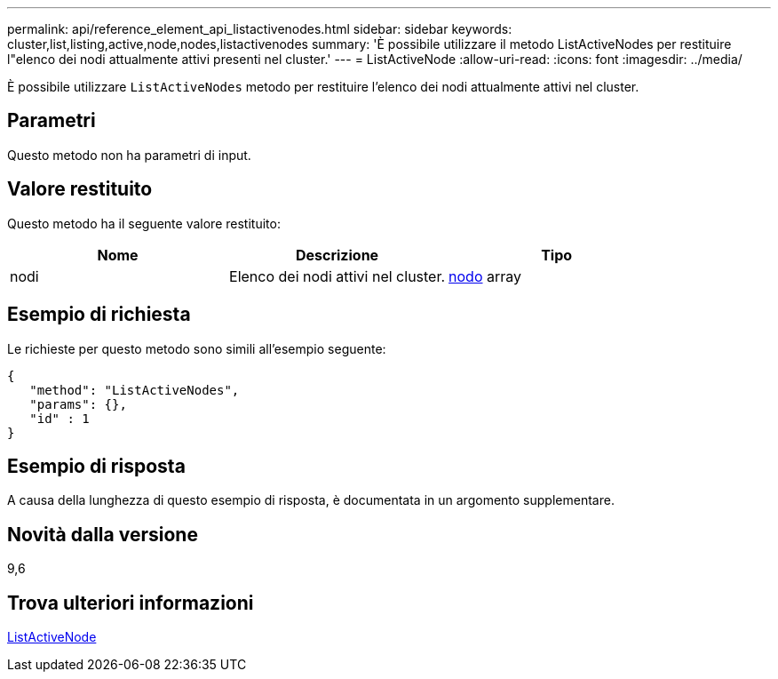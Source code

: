 ---
permalink: api/reference_element_api_listactivenodes.html 
sidebar: sidebar 
keywords: cluster,list,listing,active,node,nodes,listactivenodes 
summary: 'È possibile utilizzare il metodo ListActiveNodes per restituire l"elenco dei nodi attualmente attivi presenti nel cluster.' 
---
= ListActiveNode
:allow-uri-read: 
:icons: font
:imagesdir: ../media/


[role="lead"]
È possibile utilizzare `ListActiveNodes` metodo per restituire l'elenco dei nodi attualmente attivi nel cluster.



== Parametri

Questo metodo non ha parametri di input.



== Valore restituito

Questo metodo ha il seguente valore restituito:

|===
| Nome | Descrizione | Tipo 


 a| 
nodi
 a| 
Elenco dei nodi attivi nel cluster.
 a| 
xref:reference_element_api_node.adoc[nodo] array

|===


== Esempio di richiesta

Le richieste per questo metodo sono simili all'esempio seguente:

[listing]
----
{
   "method": "ListActiveNodes",
   "params": {},
   "id" : 1
}
----


== Esempio di risposta

A causa della lunghezza di questo esempio di risposta, è documentata in un argomento supplementare.



== Novità dalla versione

9,6



== Trova ulteriori informazioni

xref:reference_element_api_response_example_listactivenodes.adoc[ListActiveNode]

